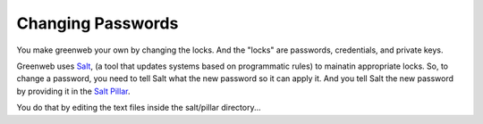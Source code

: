 Changing Passwords
==================

You make greenweb your own by changing the locks. And the "locks" are
passwords, credentials, and private keys.

Greenweb uses `Salt <https://docs.saltstack.com/en/latest/>`_, (a tool
that updates systems based on programmatic rules) to mainatin
appropriate locks. So, to change a password, you need to tell Salt
what the new password so it can apply it. And you tell Salt the new
password by providing it in the `Salt Pillar
<https://docs.saltstack.com/en/getstarted/config/pillar.html>`_.

You do that by editing the text files inside the salt/pillar directory...
